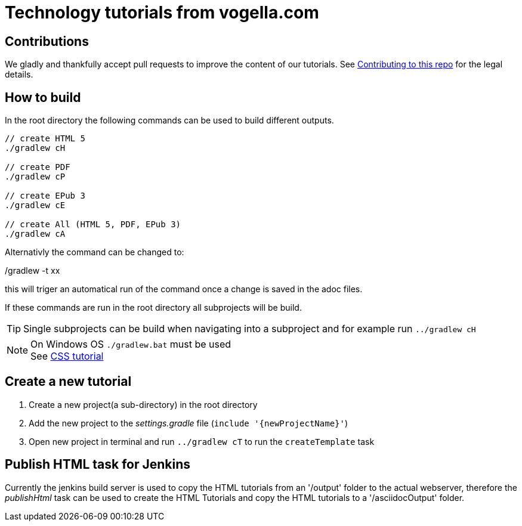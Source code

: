 = Technology tutorials from vogella.com

== Contributions

We gladly and thankfully accept pull requests to improve the content of our tutorials. 
See https://github.com/vogellacompany/tutorials.technology/blob/master/CONTRIBUTING.adoc[Contributing to this repo] for the legal details.

== How to build

In the root directory the following commands can be used to build different outputs.

[source, terminal]
----
// create HTML 5
./gradlew cH

// create PDF
./gradlew cP

// create EPub 3
./gradlew cE

// create All (HTML 5, PDF, EPub 3)
./gradlew cA
----

Alternativly the command can be changed to:

./gradlew -t xx 

this will triger an automatical run of the command once a change is saved in the adoc files.

If these commands are run in the root directory all subprojects will be build.


TIP: Single subprojects can be build when navigating into a subproject and for example run `../gradlew cH`


NOTE: On Windows OS `./gradlew.bat` must be used +
See http://www.vogella.com/tutorials/CSS/article.html[CSS tutorial]

== Create a new tutorial

1. Create a new project(a sub-directory) in the root directory
2. Add the new project to the _settings.gradle_ file (`include '{newProjectName}'`)
3. Open new project in terminal and run `../gradlew cT` to run the `createTemplate` task

== Publish HTML task for Jenkins

Currently the jenkins build server is used to copy the HTML tutorials from an '/output' folder to the actual webserver,
therefore the _publishHtml_ task can be used to create the HTML Tutorials and copy the HTML tutorials to a '/asciidocOutput' folder.

